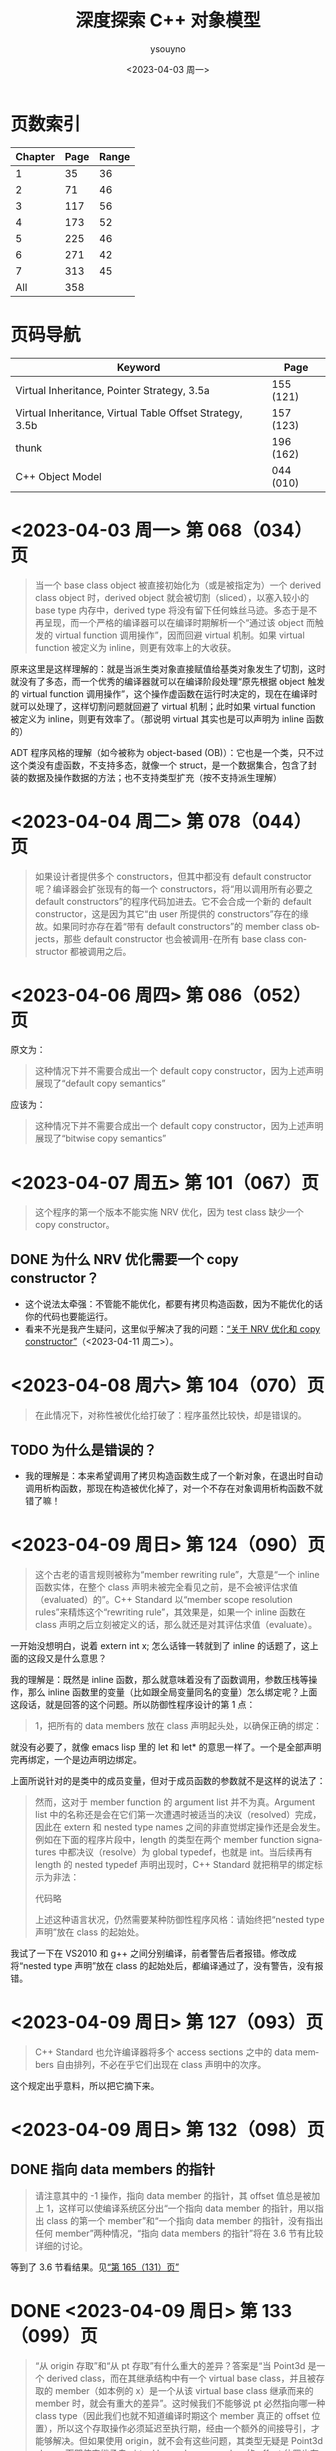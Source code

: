 #+options: ':nil *:t -:t ::t <:t H:3 \n:nil ^:nil arch:headline
#+options: author:t broken-links:nil c:nil creator:nil
#+options: d:(not "LOGBOOK") date:t e:t email:nil f:t inline:t num:t
#+options: p:nil pri:nil prop:nil stat:t tags:t tasks:t tex:t
#+options: timestamp:t title:t toc:t todo:t |:t
#+title: 深度探索 C++ 对象模型
#+date: <2023-04-03 周一>
#+author: ysouyno
#+email:
#+language: en
#+select_tags: export
#+exclude_tags: noexport
#+creator: Emacs 29.4 (Org mode 9.6.15)
#+cite_export:

* 页数索引

| Chapter | Page | Range |
|---------+------+-------|
|       1 |   35 |    36 |
|       2 |   71 |    46 |
|       3 |  117 |    56 |
|       4 |  173 |    52 |
|       5 |  225 |    46 |
|       6 |  271 |    42 |
|       7 |  313 |    45 |
|     All |  358 |       |
#+TBLFM: @2$3..@>$3='(- @+1$2 @@#$2);N

* 页码导航

| Keyword                                                  | Page      |
|----------------------------------------------------------+-----------|
| Virtual Inheritance, Pointer Strategy, 3.5a              | 155 (121) |
| Virtual Inheritance, Virtual Table Offset Strategy, 3.5b | 157 (123) |
| thunk                                                    | 196 (162) |
| C++ Object Model                                         | 044 (010) |

* <2023-04-03 周一> 第 068（034）页

#+begin_quote
当一个 base class object 被直接初始化为（或是被指定为）一个 derived class object 时，derived object 就会被切割（sliced），以塞入较小的 base type 内存中，derived type 将没有留下任何蛛丝马迹。多态于是不再呈现，而一个严格的编译器可以在编译时期解析一个“通过该 object 而触发的 virtual function 调用操作”，因而回避 virtual 机制。如果 virtual function 被定义为 inline，则更有效率上的大收获。
#+end_quote

原来这里是这样理解的：就是当派生类对象直接赋值给基类对象发生了切割，这时就没有了多态，而一个优秀的编译器就可以在编译阶段处理“原先根据 object 触发的 virtual function 调用操作”，这个操作虚函数在运行时决定的，现在在编译时就可以处理了，这样切割问题就回避了 virtual 机制；此时如果 virtual function 被定义为 inline，则更有效率了。（那说明 virtual 其实也是可以声明为 inline 函数的）

ADT 程序风格的理解（如今被称为 object-based (OB)）：它也是一个类，只不过这个类没有虚函数，不支持多态，就像一个 struct，是一个数据集合，包含了封装的数据及操作数据的方法；也不支持类型扩充（按不支持派生理解）

* <2023-04-04 周二> 第 078（044）页

#+begin_quote
如果设计者提供多个 constructors，但其中都没有 default constructor 呢？编译器会扩张现有的每一个 constructors，将“用以调用所有必要之 default constructors”的程序代码加进去。它不会合成一个新的 default constructor，这是因为其它“由 user 所提供的 constructors”存在的缘故。如果同时亦存在着“带有 default constructors”的 member class objects，那些 default constructor 也会被调用-在所有 base class constructor 都被调用之后。
#+end_quote

* <2023-04-06 周四> 第 086（052）页

原文为：

#+begin_quote
这种情况下并不需要合成出一个 default copy constructor，因为上述声明展现了“default copy semantics”
#+end_quote

应该为：

#+begin_quote
这种情况下并不需要合成出一个 default copy constructor，因为上述声明展现了“bitwise copy semantics”
#+end_quote

* <2023-04-07 周五> 第 101（067）页

#+begin_quote
这个程序的第一个版本不能实施 NRV 优化，因为 test class 缺少一个 copy constructor。
#+end_quote

** DONE 为什么 NRV 优化需要一个 copy constructor？

+ 这个说法太牵强：不管能不能优化，都要有拷贝构造函数，因为不能优化的话你的代码也要能运行。
+ 看来不光是我产生疑问，这里似乎解决了我的问题：[[https://www.cnblogs.com/cyttina/archive/2012/11/26/2790076.html][“关于 NRV 优化和 copy constructor”]]（<2023-04-11 周二>）。

* <2023-04-08 周六> 第 104（070）页

#+begin_quote
在此情况下，对称性被优化给打破了：程序虽然比较快，却是错误的。
#+end_quote

** TODO 为什么是错误的？

+ 我的理解是：本来希望调用了拷贝构造函数生成了一个新对象，在退出时自动调用析构函数，那现在构造被优化掉了，对一个不存在对象调用析构函数不就错了嘛！

* <2023-04-09 周日> 第 124（090）页

#+begin_quote
这个古老的语言规则被称为“member rewriting rule”，大意是“一个 inline 函数实体，在整个 class 声明未被完全看见之前，是不会被评估求值（evaluated）的”。C++ Standard 以“member scope resolution rules”来精炼这个“rewriting rule”，其效果是，如果一个 inline 函数在 class 声明之后立刻被定义的话，那么就还是对其评估求值（evaluate）。
#+end_quote

一开始没想明白，说着 extern int x; 怎么话锋一转就到了 inline 的话题了，这上面的这段又是什么意思？

我的理解是：既然是 inline 函数，那么就意味着没有了函数调用，参数压栈等操作，那么 inline 函数里的变量（比如跟全局变量同名的变量）怎么绑定呢？上面这段话，就是回答的这个问题。所以防御性程序设计的第 1 点：

#+begin_quote
1，把所有的 data members 放在 class 声明起头处，以确保正确的绑定：
#+end_quote

就没有必要了，就像 emacs lisp 里的 let 和 let* 的意思一样了。一个是全部声明完再绑定，一个是边声明边绑定。

上面所说针对的是类中的成员变量，但对于成员函数的参数就不是这样的说法了：

#+begin_quote
然而，这对于 member function 的 argument list 并不为真。Argument list 中的名称还是会在它们第一次遭遇时被适当的决议（resolved）完成，因此在 extern 和 nested type names 之间的非直觉绑定操作还是会发生。例如在下面的程序片段中，length 的类型在两个 member function signatures 中都决议（resolve）为 global typedef，也就是 int。当后续再有 length 的 nested typedef 声明出现时，C++ Standard 就把稍早的绑定标示为非法：

代码略

上述这种语言状况，仍然需要某种防御性程序风格：请始终把“nested type 声明”放在 class 的起始处。
#+end_quote

我试了一下在 VS2010 和 g++ 之间分别编译，前者警告后者报错。修改成将“nested type 声明”放在 class 的起始处后，都编译通过了，没有警告，没有报错。

* <2023-04-09 周日> 第 127（093）页

#+begin_quote
C++ Standard 也允许编译器将多个 access sections 之中的 data members 自由排列，不必在乎它们出现在 class 声明中的次序。
#+end_quote

这个规定出乎意料，所以把它摘下来。

* <2023-04-09 周日> 第 132（098）页

** DONE 指向 data members 的指针<<todo_data_members>>

#+begin_quote
请注意其中的 -1 操作，指向 data member 的指针，其 offset 值总是被加上 1，这样可以使编译系统区分出“一个指向 data member 的指针，用以指出 class 的第一个 member”和“一个指向 data member 的指针，没有指出任何 member”两种情况，“指向 data members 的指针”将在 3.6 节有比较详细的讨论。
#+end_quote

等到了 3.6 节看结果。见[[165_131][“第 165（131）页”]]

* DONE <2023-04-09 周日> 第 133（099）页<<133_099>>

#+begin_quote
“从 origin 存取”和“从 pt 存取”有什么重大的差异？答案是“当 Point3d 是一个 derived class，而在其继承结构中有一个 virtual base class，并且被存取的 member（如本例的 x）是一个从该 virtual base class 继承而来的 member 时，就会有重大的差异”。这时候我们不能够说 pt 必然指向哪一种 class type（因此我们也就不知道编译时期这个 member 真正的 offset 位置），所以这个存取操作必须延迟至执行期，经由一个额外的间接导引，才能够解决。但如果使用 origin，就不会有这些问题，其类型无疑是 Point3d class，而即使它继承自 virtual base class，member 的 offset 位置也在编译时期就固定了。一个积极进取的编译器甚至可以静态地经由 origin 就解决掉对 x 的存取。
#+end_quote

这段似乎也听明白了，但似乎也没有明白。因为不知道 virtual base class 的具体做法，目前来看唯一提到 virtual base class 内存的仅在第 080（046）页的“‘带有一个 Virtual Base Class’ 的 Class”中提到，但是书中也只说了：

#+begin_quote
原先 cfront 的做法是靠“在 derived class object 的每一个 virtual base classes 中安插一个指针”完成。
#+end_quote

那真正是如何实现的呢？所以我在这里暂时不能完全理解。

* <2023-04-10 周一> 第 147（113）页

#+begin_quote
多重继承的问题主要发生于 derived class objects 和其第二或后继的 base class objects 之间的转换；
#+end_quote

这里的意思是指：

#+begin_src c++
  class X : public Y, public Z {};
#+end_src

将 X 转化为 Z，这是“不自然的”。

#+begin_quote
第 146（112）页：
多重继承的复杂度在于 derived class 和其上一个 base class 乃至于上上一个 base class 之间的“非自然”关系。
#+end_quote

* <2023-04-10 周一> 第 156（122）页

#+begin_quote
经由一个非多态的 class object 来存取一个继承而来的 virtual base class 的 member，像这样：
#+begin_src c++
  Point3d origin; // 见第 152（118）页的定义
  ...
  origin._x;
#+end_src
可以被优化为一个直接存取操作，就好像一个经由对象调用的 virtual function 调用操作，可以在编译时期被决议（resolved）完成一样。在这次存取以及下一次存取之间，对象的类型不可以改变，所以“virtual base class subobjects 的位置会变化”的问题在这种情况下就不再存在了。
#+end_quote

这里似乎解决了在[[133_099][“第 133（099）页”]]中提到的疑问。

我的理解是：无论在图 3.5a 的实现还是图 3.5b 的实现中，对于 Point3d 类型的变量（不是指针），似乎在同一实现中都可以从 &origin 的地址计算出 _x 的地址，且都是不会变化的。所以原文会说“可以在编译时期被决议”。

* <2023-04-10 周一> 第 165（131）页<<165_131>>

上面提到[[todo_data_members][“指向 data members 的指针”]]中讲到为什么要有 -1 的操作，就是因为：

#+begin_quote
问题在于，如何区分一个“没有指向任何 data member”的指针和一个指向“第一个 data member”的指针？考虑这样的例子：
#+begin_src c++
  float Point3d::*p1 = 0;
  float Point3d::*p2 = &Point3d::x;

  if (p1 == p2) {
      std::cout << "p1 & p2 contain the same value --" ;
      std::cout << "they must address the same member!\n";
  }
#+end_src
为了区分 p1 和 p2，每一个真正的 member offset 值都被加上 1，因此，不论编译器或使用都都必须记住，在真正使用该值以指出一个 member 之前，请先减掉 1。
#+end_quote

这里说的比较好理解，p1 没有指向任何对象，但是 p2 指向的第一个成员变量，如果虚表不在对象头部，那么 p2 虽然指向第一个成员变量，但是它的值是 0，与 p1 没有指向任何变量值也为 0 的情况，值相同了，所以人为加上了 1 以示区别。

* <2023-04-10 周一> 第 166（132）页

对类成员变量取地址和对类对象成员变量取地址是不一样的：
+ 前者得到偏移量；后者得到内存地址
+ 前者类型是（float Point3d::*），后者类型是（float *）

* <2023-04-10 周一> 第 167（133）页

正如译注所说，我在 VS2010 和 g++ 上都没有得到为 1 的情况。虽然没能亲自测试，但是这里的例子确实看懂了。请见原书 func2 函数的注释说明。

* <2023-04-11 周二> 第 182（148）页

上一页结尾提到：

#+begin_quote
如果 magnitude() 声明为 inline 函数会更有效率。使用 class scope operator 明确调用一个 virtual function，其决议（resolved）方式会和 nonstatic member function 一样。
#+end_quote

这一页又提到：

#+begin_quote
所以上述经由 obj 调用的函数实体只可以是 Point3d::normalize()。“经由一个 class object 调用一个 virtual function”，这种操作应该总是被编译器像对待一般的 nonstatic member function 一样地加以决议（resolved）：
#+end_quote

这里的“Point3d::normalize()”就是上一页提到的“使用 class scope operator 明确调用一个 virtual function”，normalize() 是一个虚函数，因为第 181（147）页有一个假设：

#+begin_quote
如果 normalize() 是一个 virtual member function，那么以下的调用：
#+end_quote

* DONE <2023-04-11 周二> 第 194（160）页

#+begin_quote
然而时至今日，C++ 标准已针对此项做了修改，为的是容许所谓的虚拟构造函数（virtual constructor），参见 p.166。
#+end_quote

居然还有“虚拟构造函数（virtual constructor）”，这个要好好学学。<<194_160>>

* <2023-04-11 周二> 第 200（166）页<<200_166>>

#+begin_quote
稍早我曾写道，有三种情况，第二或后继的 base class 会影响对 virtual functions 的支持。第一种情况是，通过一个“”的指针，调用 derived class virtual function。
#+end_quote

要不是有这么句话，还不能把自己从云里雾里里喊出来。这里的“稍早”指第 195（161）页：

#+begin_quote
“Derived 支持 virtual functions”的困难度，统统落在 Base2 subobject 身上。有三个问题需要解决，以此例而言分别是（1）virtual destructor，（2）被继承下来的 Base2::mumble()，（3）一组 clone() 函数实体。让我依次解决每一个问题。
#+end_quote

奇怪，我没在这页找到[[194_160][“虚拟构造函数（virtual constructor）”]]的说明呀！

注（<2023-04-12 周三>）：我没见过 virtual constructor，所以不认识原来情况（3）一组 clone() 函数实体，它就是 virtual constructor，即：

#+begin_quote
第三种情况发生于一个语言扩充性质之下：允许一个 virtual function 的返回值类型有所变化，可能是 base type，也可能是 publicly derived type。这一点可以通过 Derived::clone() 函数实体来说明。clone 函数的 Derived 版本传回一个 Derived class 指针，默默地改写了它的两个 base class 函数实体。
#+end_quote

* <2023-04-11 周二> 第 201（167）页

#+begin_quote
当函数被认为“足够小”的时候，Sun 编译器会提供一个所谓的“split functions”技术：以相同算法产生出两个函数，其中第二个在返回之前，为指针加上必要的 offset，于是不论通过 Base1 指针或 Derived 指针调用函数，都不需要调整返回值；而通过 Base2 指针调用的，是另一个函数。
#+end_quote

我怎么感觉这页的内容我都没看懂！就只是粗略讲了 Sun，IBM 还有 Microsoft 的各自策略而已。但是对于[[200_166][“第 200（166）页”]]中提到的三个情况的难度我是懂了的。这三个情况确实好难！

* <2023-04-11 周二> 第 203（169）页

对于 4.2 的内容似乎我也不用那么认真，一因为候捷自己也相当疑惑，不禁译注一下；二因为作者也觉得很难：

#+begin_quote
当一个 virtual base class 从另一个 virtual base class 派生出来，并且两者都支持 virtual functions 和 nonstatic data members 时，编译器对于 virtual base class 的支持简直就像进了迷宫一样。虽然我手上有一整柜带有答案的例程，并且有一个以上的算法可以决定适当的 offset 以及各种调整，但这些素材实在太过诡谲迷离，不适合在此处讨论！我的建议是，不要在一个 virtual base class 中声明 nonstatic data members。如果这么做，你会距离复杂的深渊愈来愈近，终不可拔。
#+end_quote

因此我觉得这 4.2 的内容我只要知道编译器需要适当的调整 this 指针即可。

* <2023-04-12 周三> 第 198（164）页

今天二读 4.2，发现今天才看懂这句话：

#+begin_quote
在多重继承之下，一个 derived class 内含 n-1 个额外的 virtual tables，n 表示其上一层 base classes 的数目（因此，单一继承将不会有额外的 virtual tables）。对于本例之 Derived 而言，会有两个 virtual tables 被编译器产生出来。
#+end_quote

注意上面的措辞，“n-1 个额外的”，这个“额外”有点隐蔽，意思就是除了你知道的那 1 个 virtual table，还有 n-1 个额外的，那这句话的意思不就是有 1+(n-1) 个，结果不就是 n 个嘛，所以 Derived 由 Base1 和 Base2 共同派生，它有 2 个 virtual tables 被编译器产生出来。

刚想说翻译的时候能不能不要这么晦涩，可以原文就是这样，你让译者怎么弄呢？

#+begin_quote
Under multiple inheritance, a derived class contains n – 1 additional virtual tables, where n represents the number of its immediate base classes (thus single inheritance introduces zero additional tables). For the Derived class, then, two virtual tables are generated:
#+end_quote

* <2023-04-12 周三> 第 209（175）页

什么是“member-selection operators”运算符？见[[https://learn.microsoft.com/zh-cn/previous-versions/visualstudio/visual-studio-2008/fk812w4w(v=vs.90)][“Member Functions (C++)”]]：

#+begin_quote
member-selection operators (. and –>)
#+end_quote

原文中的“指向‘member selection 运算符’的指针”：

#+begin_quote
指向 member function 的指针的声明语法，以及指向“member selection 运算符”的指针，其作用是作为 this 指针的空间保留着。
#+end_quote

即是：

#+begin_quote
pointer-to-member selection operators (.* and ->*)
#+end_quote

* <2023-04-12 周三> 第 212（178）页

#+begin_quote
在 cfront 2.0 非正式版中，这两个值被内含在一个普通的指针内。cfront 如何识别该值是内存地址还是 virtual table 索引呢？它使用了如下技巧：
#+begin_src c++
  ((( int ) pmf ) & ~127 )
  ? // non-virtual invocation
  ( *pmf )( ptr )
  : // virtual invocation
  ( * ptr->vptr[ (int) pmf ]( ptr );
#+end_src
#+end_quote

这个技巧我可以学学，127 的二进制是 0111 1111，那 ~127 就是 1000 0000，如果 pmf 是内存地址的话，那么 ((( int ) pmf ) & ~127 ) 的值肯定不为 0，所以调用 ( *pmf )( ptr )。

* <2023-04-12 周三> 第 217（183）页

这里介绍了编译器如果处理 inline 请求：

#+begin_quote
当我说“编译器相信它可以合理地扩展一个 inline 函数”时，我的意思是在某个层次上，其执行成本比一般的函数调用及返回机制所还来的负荷低，cfront 有一套复杂的测试法，通常是用来计算 assignments、function calls、virtual function calls 等操作的次数。每个表达式（expression）种类有一个权值，而 inline 函数的复杂度就以这些操作的总和来决定。
#+end_quote

* <2023-04-12 周三> 第 222（188）页

#+begin_quote
Inline 函数对于封装提供了一种必要的支持，可以有效存取封装于 class 中的 nonpublic 数据，它同时也是 C 程序中大量使用的 #define（前置处理宏）的一个安全代替品，特别是如果宏中的参数有副作用的话。
#+end_quote

重点是：“nonpublic 数据”。

* <2023-04-13 周四> 第 227（193）页

我说怎么有点印象呢，原来在我的另一篇读书笔记《Effective  C++》的[[file:effective_cpp.org][“<2023-03-31 周五> Item 7: Declare destructors virtual in polymorphic base classes”]]提到了“纯虚析构函数必须要有定义”，这里说明了具体原因：

#+begin_quote
要不要这样做，全由 class 设计者决定，唯一的例外就是 pure virtual destructor：class 设计者一定得定义它。为什么？因为每一个 derived class destructor 会被编译加以扩展，以静态调用的方式调用其“每一个 virtual base class”以及“上一层 base class”的 destructor。因此，只要缺乏任何一个 base class destructor 的定义，就会导致链接失败。
#+end_quote

* TODO <2023-04-13 周四> 第 228（194）页

#+begin_quote
如果你决定把 Abstract_base::mumble() 设计为一个 virtual function，那将是一个糟糕的选择，因为其函数定义内容并不与类型有关，因而几乎不会被后继的 derived class 改写。此外，由于它的 non-virtual 函数实体是一个 inline 函数，如果常常被调用的话，效率上的报应实在不轻。
#+end_quote

不怎么看得懂这里，把原文翻出来，我的天，原文这里却是 Abstract_base::mumble_set()，这个函数又是从哪里来的？就按译文来说  Abstract_base::mumble() 这个函数的 non-virtual 的函数实体是指啥？它为什么是一个 inline 函数？

* <2023-04-13 周四> 第 229（195）页

原来从第 5 章开头到这里就是讲了一件事，怎么优化代码，将：

#+begin_src c++
  class Abstract_base {
      public:
          virtual ~Abstract_base() = 0;
          virtual void interface() const = 0;
          virtual const char* mumble() const { return _mumble; }
      protected:
          char *_mumble;
  };
#+end_src

调整为：

#+begin_src c++
  class Abstract_base {
      public:
          virtual ~Abstract_base(); // 不再是 pure
          virtual void interface() = 0; // 不再是 const
          const char* mumble() const { return _mumble; } // 不再是 virtual
      protected:
          Abstract_base( char *pc = 0 ); // 新增一个带有唯一参数的 constructor
          char *_mumble;
  };
#+end_src

* <2023-04-13 周四> 第 231（197）页

#+begin_quote
唔，只有一个小小的例外。在 C 之中，global 被视为一个“临时性的定义”，因为它没有明确的初始化操作。一个“临时性的定义”可以在程序中发生多次，那些实例会被链接器折叠起来，只留下单独一个实体，被放在程序 data segment 中一个“特别保留给未初始化之 global object 使用”的空间，由于历史的缘故，这块空间被称为 BSS，这是 Block Started by Symbol 的缩写，是 IBM 704 assembler 的一个 pseudo-op。

C++ 并不支持“临时性的定义”，这是因为 class 构造行为的隐含应用之故。
#+end_quote

按此说法分别在 .c 和 .cpp 文件中测试发现：在 .c 中连续两次声明一个全局变量时，编译运行都不报错，但是在 .cpp 中编译会提示：“error: redefinition of 'int a'”之类的错误。

* <2023-04-13 周四> 第 234（200）页

#+begin_quote
local1 的初始化操作会比 local2 的高效。这是因为当函数的 activation record 被放进程序堆栈时，上述 initialization list 中的常量就可以被放进 local1 内存中了。
#+end_quote

我花了两分钟了解了什么是“[[https://www.geeksforgeeks.org/access-links-and-control-links/][Activation Records]]”。

* <2023-04-18 周二> 第 084（050）页

从[[239_205][“第 239（205）页”]]回过头来再看这里，似乎能看懂了这里的意思了。

#+begin_quote
一个良好的编译器可以为大部分 class objects 产生出 bitwise copies，因为它们有 bitwise copy semantics……

也就是说，“如果一个 class 未定义出 copy constructor，编译器就自动为它产生出一个”这句话不对，而是应该像 ARM 所说：

Default constructors 和 copy constructors 在必要的时候才由编译器产生出来。

这个句子中的“必要”意指当 class 不展现 bitwise copy semantics 时。
#+end_quote

重点就是这句话我认为：“这个句子中的‘必要’意指当 class 不展现 bitwise copy semantics 时。”

我的理解是：如果由编译器为你生成拷贝构造函数的话，该生成的拷贝构造函数是 memberwise 的，而上面提到：“一个良好的编译器可以为大部分 class objects 产生出 bitwise copies”，是指良好的编译器在不生成拷贝构造函数的前提下提供了很棒的 bitwise copies，棒得已经不用再合成拷贝构造函数了就达到拷贝构造的效果了。

* DONE <2023-04-18 周二> 第 232（198）页<<232_198>>

#+begin_quote
再一次容我强调，并没有 default constructor 施行于 new 运算符所传回的 Point object 身上。
#+end_quote

据我所知，new 运算符将会调用构造函数，这里为什么这么说？

#+begin_quote
观念上，这样的操作会触发 Point 的 trivial destructor。但一如我们所见，destructor 要不是没有被产生就是没有被调用。
#+end_quote

这里同上一行的疑问？难道 Plain Ol' Data 就是这样的情况？

* <2023-04-18 周二> 第 235（201）页

#+begin_quote
现在则被附加一个“对 default Point constructor 的有条件调用操作”：
#+begin_src c++
  // C++ 伪码
  Point *heap = __new(sizeof(Point));
  if (heap != 0)
      heap->Point::Point();
#+end_src
#+end_quote

这里的 new 就会调用构造函数了，而在[[232_198][“第 232（198）页”]]却不行，因为它是 Plain Ol' Data，正如本页最后所言：

#+begin_quote
观念上，我们的 Point class 有一个相关的 default copy constructor、copy operator 和 destructor，然而它们都是无关痛痒的（trivial），而且编译器实际上根本没有产生它们。
#+end_quote

因为是 trivial 的，编译器不会产生它们，所以就不会有调用喽！

* <2023-04-18 周二> 第 239（205）页<<239_205>>

这整个“5.1 ‘无继承’情况下的对象构造”到底在讲什么？其实就是：

#+begin_src c++
  Point global;

  Point foobar() {
      Point local;
      Point *heap = new Point;
      ,*heap = local;
      // ... stuff ...
      delete heap;
      return local;
  }
#+end_src

在三种不同的 Point 定义下的不同行为：
+ Plain Ol' Data
+ 抽象数据类型（Abstract Data Type）
+ 带有虚函数的继承

* <2023-04-19 周三> 第 247（213）页

#+begin_quote
时，Vertex3d constructor 正确地调用 Point constructor。Point3d 和 Vertex 的 constructors 会做每一件该做的事情-对 Point 的调用除外。
#+end_quote

看不明白上面这段话，原文：

#+begin_quote
the Vertex3d constructor correctly invokes the Point constructor. The Point3d and Vertex constructors do everything but that invocation.
#+end_quote

翻译的意思应该是：Vertex3d constructor 正确的调用了 Point 的 constructor，而 Point3d 和 Vertex 的 constructors 做了除调用 Point constructor 这件事情之外的所有事情。

#+begin_quote
我想许多人已经注意到了某种状态。在这种状态中，“virtual base class constructors 的被调用”有着明确的定义：只有当一个完整的 class object 被定义出来（例如 origin）时，它才会被调用；如果 object 只是某个完整 object 的 subobject，它就不会被调用。
#+end_quote

* TODO <2023-04-19 周三> 第 252（218）页

这一页开始突然看不懂了：

#+begin_quote
这就完美地解决了我们所说的有关限制虚拟机制的问题。但是，这真是一个完美的解答吗？假设我们的 Point constructor 定义为：
#+end_quote

那一直在讲的 Point constructor 的定义是啥？

应该重点理解它：

#+begin_quote
如果我们声明一个 PVertex 对象，然后由于我们对其 base class constructors 的最新定义，其 vptr 将不再需要在每一个 base class constructor 中被设定。解决之道是把 constructor 分裂为一个完整 object 实体和一个 subobject 实体。在 subobject 实体中，vptr 的设定可以忽略（如果可能的话）。
#+end_quote

我在 windows 和 linux 下都进行了测试，发现这两个平台的实现是不一样的，windows 的实现跟书中的伪代码相似，而 linux 下似乎使用了 thunk 技术（见第 196（162）页，即在需要调用 this 指针的地方，通过 ida-free （通过 yay -S ida-free 来安装）反编译可以看到有多个 Vertex3d 的 vptr）。

因此按照上面这段话我在 windows 的反编译结果与它不符，每个 base class constructor 中都有设定 vptr，而 linux 的反编译结果似乎不这样，并没有在每个 base class constructors 中都设定 vptr。之所以不能肯定是因为：

#+begin_src c++
  void __fastcall Vertex::Vertex(Vertex *this, float a2, float a3, float a4, _QWORD *a5)
  {
      ,*(_QWORD *)this = *a5;
      ,*(_QWORD *)((char *)this + *(_QWORD *)(*(_QWORD *)this - 24LL)) = a5[1];
      ,*((float *)this + 2) = a4;
      Vertex::size(this);
  }
#+end_src

这里的 *a5 不是 vptr，而下面的 off_3CE8 是 vptr：

#+begin_src c++
  void __fastcall Point::Point(Point *this, float a2, float a3)
  {
      ,*(_QWORD *)this = off_3CE8;
      ,*((float *)this + 2) = a2;
      ,*((float *)this + 3) = a3;
      Point::size(this);
  }
#+end_src

（注：C-M-\ 格式化代码后星号前都有一个逗号，阅读时请忽略这些逗号，不过，庆幸的是这些逗号在导出网页后是不可见的）。

* <2023-04-20 周四> 第 254（220）页

#+begin_quote
C++ Standard 上说 copy assignment operators 并不表示 bitwise copy semantics 是 nontrivial。实际上，只有 nontrivial instances 才会被合成出来。
#+end_quote

#+begin_quote
The Standard speaks of copy assignment operators' not exhibiting bitwise copy semantics as nontrivial. In practice, only nontrivial instances are synthesized.
#+end_quote

我的理解是：C++ 标准说具有 bitwise copy semantics 的赋值操作符不一定是 nontrivial 的，但是被编译器合成出来的赋值操作符肯定是 nontrivial。

* <2023-04-20 周四> 第 255（221）页

#+begin_quote
由 bitwise copy 完成，（略）。注意，我们还是可能提供一个 copy constructor，为的是把 name return value（NRV）优化打开。copy constructor 的出现不应该让我们也一定要提供一个 copy assignment operator。
#+end_quote

这里没啥，主要是提醒文中一个讲的是 copy constructor，一个讲的是 copy assignment operator，不要混淆。

* <2023-04-20 周四> 第 256（222）页

#+begin_quote
缺少 copy assignment list，看来或许只是一件小事，但如果没有它，编译器一般而言就没有办法压抑上一层 base class 的 copy operators 被调用。
#+end_quote

我的理解是：不能像上面说的使用 member initialization list 那样在构造时增加一个 bool 类型的参数 __most__derived 来决定虚拟继承时是否要调用基类的构造函数。

* TODO <2023-04-20 周四> 第 257（223）页

#+begin_quote
编译器如何能够在 Point3d 和 Vertex 的 copy assignment operators 中压抑 Point 的 copy assignment operators 呢？编译器不能够重复传统的 constructor 解决方案（附加上额外的参数）。这是因为，和 constructor 以及 destructor 不同的是，“取 copy assignment operator 地址”的操作是合法的。因此，下面这个例子是毫无瑕疵的合法程序代码（虽然它也毫无瑕疵地推翻了我们希望把 copy assignment operator 做得更灵巧的企图）：
#+begin_src c++
  typedef Point3d&(Point3d::*pmfPoint3d)(const Point3d&);

  pmfPoint3d pmf = &Point3d::operator=;
  (x.*pmf)(x);
#+end_src
#+end_quote

这里要怎么理解：因为 constructor 和 destructor 不能被取地址，所以才有增加额外参数 __most_derived 的方案来解决压抑基类构造函数的调用？

* <2023-04-20 周四> 第 258（224）页

看到这里我轻松了下来，因为：

#+begin_quote
事实上，（略）。许多编译器甚至并不尝试取得正确的语意，它们在每一个中间（调停用）的 copy assignment operator 中调用每一个 base class instance，于是造成 virtual base class copy assignment operator 的多个实体被调用。
#+end_quote

* <2023-04-20 周四> 第 259（225）页

#+begin_quote
我建议尽可能不要允许一个 virtual base class 的拷贝操作。我甚至提供一个比较奇怪的建议：不要在任何 virtual base class 中声明数据。
#+end_quote

作者建议的很对！珍爱生命，远离 virtual base class！

* <2023-04-21 周五> 第 265（231）页

#+begin_quote
如果 class 没有定义 destructor，那么只有在 class 内带的 member object（或是 class 自己的 base class）拥有 destructor 的情况下，编译器才会自动合成出一个来。否则，destructor 会被视为不需要，也就不需被合成（当然更不需要被调用）。
#+end_quote

相比前面的构造函数，拷贝构造函数等等的复杂度，这里的析构函数是否被编译器合成出来的规则也太简单了吧。

* <2023-04-21 周五> 第 276（242）页

看了大半天了，我刚理解为什么这里讲的会是“静态初始化”，而现在才看见“内存释放操作”这几个字：

#+begin_quote
C++ 保证，（略）。像 identity 这样的所谓 global object 如果有 constructor 和 destructor 的话，我们就说它需要静态初始化和内存释放操作。
#+end_quote

然后接下来的几页都在围绕“静态初始化和内存释放操作”而展开，那为什么讲这个呢？答案就在这页的最后一段里，方便我理解的说法就是：C 语言的全局变量可以在编译时通过常量表达式来求值，但是 C++ 的全局变量要怎么初始化呢？编译期间就运行构造函数求值吗？这显然不可能，所以就需要静态初始化。

#+begin_quote
v1 和 v2 都被配置于程序的 data segment，（略）。在 C 语言中一个 global object 只能够被一个常量表达式（可在编译时期求其值的那种）设定初值。当然，constructor 并不是常量表达式。虽然 class object 在编译时期可以被放置于 data segment 中并且内容为 0，但 constructor 一直要到程序激活（startup）时才会实施。必须对一个“放置于 program data segment 中的 object 的初始化表达式”做评估（evaluate），这正是为什么一个 object 需要静态初始化的原因。
#+end_quote

* <2023-04-21 周五> 第 281（247）页

#+begin_quote
使用被静态初始化的 objects 有一些缺点。（略）。我建议你根本就不要用那些需要静态初始化的 global objects（虽然这项建议几乎普遍地不为 C 程序员所接受）。
#+end_quote

* <2023-04-21 周五> 第 283（249）页

这里学到了：对于“局部静态变量”在用到时才被初始化，它的内部是怎么实现的！

#+begin_src c++
  // generated temporary static object guard
  static struct Matrix *__0__F3 = 0 ;
  // the C analog to a reference is a pointer
  // identity()'s name is mangled based on signature
  struct Matrix*
  identity__Fv ()
  {
      // the __1 reflects the lexical level
      // this permitted support for code such as
      // int val;
      // int f() { int val;
      // return val + ::val; }
      // where the last line becomes
      // ....return __1val + val;
      static struct Matrix __1mat_identity ;
      // if the guard is set, do nothing, else
      // (a) invoke the constructor: __ct__6MatrixFv
      // (b) set the guard to address the object
      __0__F3
          ? 0
          :(__ct__1MatrixFv ( & __1mat_identity ),
            (__0__F3 = (&__1mat_identity)));
      // ...
  }

  char __std__stat_0_c_j ()
  {
      __0__F3
          ? __dt__6MatrixFv( __0__F3 , 2)
          : 0 ;
      // ...
  }
#+end_src

* TODO <2023-04-21 周五> 第 296（262）页

#+begin_src c++
  // 喔欧：这并不是我们所要的
  // 只有 Point::~Point 被调用
  delete [] ptr;
#+end_src

为什么这里说：“只有 Point::~Point 被调用”？我写了测试代码明明连 Point3d::~Point3d 也被调用了呀！

答案就在下页，就是对象大小的原因。我想说的是书中提到的这个难道是 cfront 的行为？对于不同的编译器表现出来的效果是不一样的嘛？

* TODO <2023-04-22 周六> 第 298（264）页

#+begin_quote
Placement new operator 所扩充的另一半边是将 Point2w constructor 自动实施于 arena 所指的地址上：
#+begin_src c++
  // Pseudo C++ code
  Point2w ptw = ( Point2w* ) arena;
  if ( ptw != 0 )
      ptw->Point2w::Point2w();
#+end_src
这正是使 placement operator new 威力如此强大的原因。这一份码决定 objects 被放置在哪里；编译系统保证 object 的 constructor 会施行于其上。
#+end_quote

这里需要亲自尝试一下。

* <2023-04-22 周六> 第 301（267）页

#+begin_quote
placement new operator 的这种使用方式在 Standard C++ 中未能获得支持（请看 C++ Standard 3.8 节）。于是上述程序的行为没有明确定义：我们不能够斩钉截铁的说哪一个 f() 函数实体会被调用。尽管在部分使用者可能以为调用的是 Derived::f()，但大部分编译器调用的却是 Base::f()。
#+end_quote

placement new operator 的存在意义是什么？好像很少用得到呀！

* TODO <2023-04-22 周六> 第 302（268）页

这段话看不懂，但又好像看懂了：

#+begin_quote
标示为（1）的那一行，未构造的临时对象被赋值给 operator+()。这意思是要不是“表达式的结果被 copy constructed 至临时对象中”，就是“以临时对象取代 NRV”。在后者中，原本要施行于 NRV 的 constructor，现在将施行于该临时对象。
#+end_quote

* <2023-04-22 周六> 第 303（269）页

就是说 assignment 操作不太好，因为可能会：

#+begin_quote
copy constructor、destructor 以及 copy assignment operator 都可以由使用者供应，所以不能够保证上述两个操作导致相同的语意。因此，以一连串的 destruction 和 copy construction 来取代 assignment，一般而言是不安全的，而且会产生临时对象，所以这样的初始化操作：
#+begin_src c++
  T c = a + b;
#+end_src
总是比下面的操作更有效率地被编译器转换：
#+begin_src c++
  c = a + b;
#+end_src
#+end_quote

* TODO <2023-04-22 周六> 第 304（270）页

#+begin_quote
因此，如果临时对象在调用 printf() 之前就被解构了，经由 conversion 运算符交给它的地址就是不合法的。真正的结果视底部的 delete 运算符在释放内存时的进取性而定。某些编译器可能会把这块内存标示为 free，不以任何方式改变其内容。在这块内存被其它地方宣称主权之前，只要它还没有被 deleted 掉，它就可以被使用。虽然对于软件工程而言这不足以作为模范，但像这样在内存释放之后又再被使用，并非罕见。事实上 malloc() 的许多编译器会提供一个特殊的调用操作：
#+begin_src c++
  malloc(0);
#+end_src
它正是用来保证上述行为的。
#+end_quote

malloc(0) 是干啥的？

* <2023-04-22 周六> 第 307（273）页

动手尝试一下在最新编译器上的转换结果是怎么样的？

* <2023-04-22 周六> 第 311（277）页

第 6 章也结束了今天！我想对于“6.3 临时性对象（Temporary Objects）”的学习只要做到了解即可，比如说我了解了赋值运算符被编译器扩展以后是什么样子的；我了解了临时对象它是由编译器产生的等等。

* <2023-04-26 周三> 第 314（280）页

#+begin_quote
+ 如何“具现（instantiates）”出 class object 以及 inline nonmember，以及 member template functions，这些是“每一个编译单位都会拥有一份实体”的东西。
+ 如何“具现（instantiates）”出 nonmember 以及 member template functions，以及 static template class members，这些都是“每一个可执行文件中只需要一份实体”的东西。这也就是一般而言 template 所带来的问题。
#+end_quote

注意书中提到的：“每一个编译单位都会拥有一份实体”的东西和“每一个可执行文件中只需要一份实体”的东西。这里要看原文，翻译过来的不准确：

#+begin_quote
+ Instantiation of the class object and inline nonmember and member template functions. These are instances required within each compilation unit.
+ Instantiation of the nonmember and member template functions and static template class members. These are instances required only once within an executable. This is where the problems with templates generally arise.
#+end_quote

* <2023-04-26 周三> 第 318（284）页

#+begin_quote
时，（略）。有趣的是，虽然 new 运算符是这个 class 的一个 implicitly static member，以至于它不能够直接处理其任何一个 nonstatic member，但它还是依赖真正的 template 参数类型，因为它的第一个参数 size_t 代表 class  的大小。
#+end_quote

new 运算符居然是这个 class 的一个 implicitly static member。

* <2023-04-26 周三> 第 325（291）页

#+begin_quote
这个例子很清楚地与 template 参数有关，因为该参数将决定 _member 真正类型。所以这一次 foo() 必须在“scope of the template instantiation”中决议，本例中这个 scope 有两个 foo() 函数声明。由于 _member 的类型在本例中为 int，所以应该是 int 版 foo() 出线。如果 ScopeRules 是以 double 类型具现出来，那么就应该是 double 版的 foo() 出线。如果 ScopeRules 是以 unsigned int 或 long 类型具现出来，那么 foo() 调用操作就暧昧不明。最后，如果 ScopeRules 是以某一个 class 类型具现出来，而该 class 没有针对 int 或 double 实现出 conversion 运算符，那么 foo() 调用操作会被标示为错误。（略）
#+end_quote

这里可以弄懂 scope of the template declaration 和 scope of the template instantiation 的区别。

* <2023-04-26 周三> 第 331（297）页

整个“Member Function 的具现行为（Member Function Instantiation）”这段看不懂（从第 326（292）页开始），估计我也不打算把它看懂了。太难了！

* <2023-04-27 周四> 第 341（307）页

能看出来三家 Microsoft、Borland、Symantec 编译器在加入 EH 后对象变大了，执行变慢了。难怪有人建议 C++ 不要使用异常处理。

* <2023-04-27 周四> 第 343（309）页

不完整的代码看得我一头雾水：

#+begin_quote
在 const member functions 引入之前，（略）。因为 char* conversion 运算符现在被内部视为一个 gen 而不是一个 fct。
#+end_quote

不太懂 String 类的 operator char*() const; 的引入与 pfct pf = pfct( pt ); 有什么关系？但是从下面这段似乎能猜出这里的意思：

#+begin_quote
被称为 downcast（向下转型），（略）。在我们的例子中，一个指向 gen object 的指针被不正确的转型为一个指向 fct object 的指针 pf。所有后续对 pf 的使用都是不正确的（除非只是检查它是否为 0，或只是把它拿来和其它指针作比较）。
#+end_quote

我的理解是：pfct pf = pfct( pt ); 因为 gen 和 fct 都是从 type 派生出来的，可能 pt 是指向 gen 的，但是经过 pfct( pt )后被错误的转化为 fct 了。

* <2023-04-27 周四> 第 354（320）页

好了，全书看完了，在五一长假到来之前！
